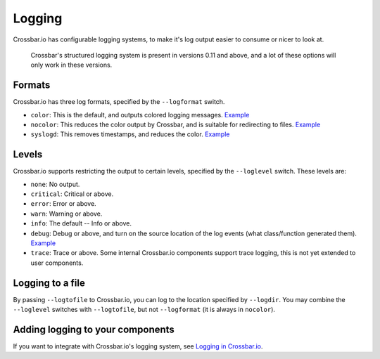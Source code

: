Logging
=======

Crossbar.io has configurable logging systems, to make it's log output
easier to consume or nicer to look at.

    Crossbar's structured logging system is present in versions 0.11 and
    above, and a lot of these options will only work in these versions.

Formats
-------

Crossbar.io has three log formats, specified by the ``--logformat``
switch.

-  ``color``: This is the default, and outputs colored logging messages.
   `Example <https://asciinema.org/a/73tuxhtzl8yokk0pqstomyu1j>`__
-  ``nocolor``: This reduces the color output by Crossbar, and is
   suitable for redirecting to files.
   `Example <https://asciinema.org/a/eqx5dt291xuwjap2b3g6g8gql>`__
-  ``syslogd``: This removes timestamps, and reduces the color.
   `Example <https://asciinema.org/a/9ropoyi6k9hpr7l5sbesqutox>`__

Levels
------

Crossbar.io supports restricting the output to certain levels, specified
by the ``--loglevel`` switch. These levels are:

-  ``none``: No output.
-  ``critical``: Critical or above.
-  ``error``: Error or above.
-  ``warn``: Warning or above.
-  ``info``: The default -- Info or above.
-  ``debug``: Debug or above, and turn on the source location of the log
   events (what class/function generated them).
   `Example <https://asciinema.org/a/bdt8linu408ihiq0fkqazx930>`__
-  ``trace``: Trace or above. Some internal Crossbar.io components
   support trace logging, this is not yet extended to user components.

Logging to a file
-----------------

By passing ``--logtofile`` to Crossbar.io, you can log to the location
specified by ``--logdir``. You may combine the ``--loglevel`` switches
with ``--logtofile``, but not ``--logformat`` (it is always in
``nocolor``).

Adding logging to your components
---------------------------------

If you want to integrate with Crossbar.io's logging system, see `Logging
in Crossbar.io <Logging%20in%20Crossbario>`__.
